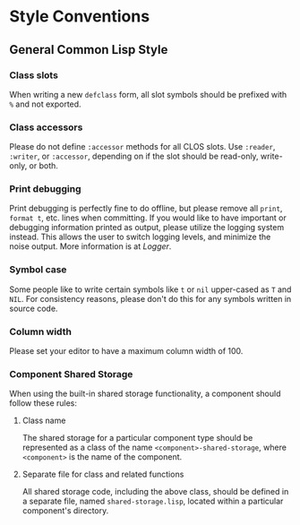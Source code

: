 * Style Conventions

** General Common Lisp Style

*** Class slots
When writing a new =defclass= form, all slot symbols should be prefixed with =%= and not exported.

*** Class accessors
Please do not define =:accessor= methods for all CLOS slots. Use =:reader=, =:writer=, or =:accessor=,
depending on if the slot should be read-only, write-only, or both.

*** Print debugging
Print debugging is perfectly fine to do offline, but please remove all =print=, =format t=, etc. lines
when committing. If you would like to have important or debugging information printed as output,
please utilize the logging system instead. This allows the user to switch logging levels, and
minimize the noise output. More information is at [[Logger]].

*** Symbol case
Some people like to write certain symbols like =t= or =nil= upper-cased as =T= and =NIL=. For consistency
reasons, please don't do this for any symbols written in source code.

*** Column width
Please set your editor to have a maximum column width of 100.

*** Component Shared Storage
When using the built-in shared storage functionality, a component should follow these rules:

**** Class name
The shared storage for a particular component type should be represented as a class of the name
=<component>-shared-storage=, where =<component>= is the name of the component.

**** Separate file for class and related functions
All shared storage code, including the above class, should be defined in a separate file, named
=shared-storage.lisp=, located within a particular component's directory.

